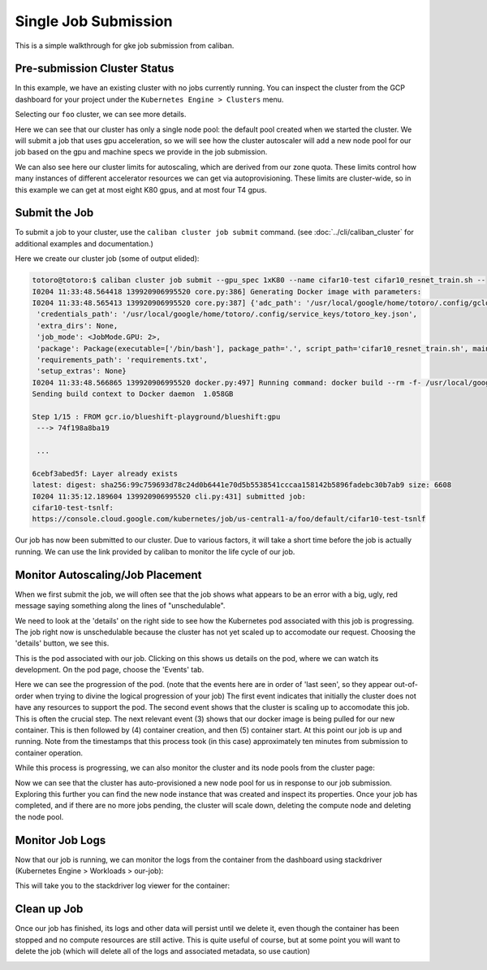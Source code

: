 Single Job Submission
^^^^^^^^^^^^^^^^^^^^^

This is a simple walkthrough for gke job submission from caliban.

Pre-submission Cluster Status
~~~~~~~~~~~~~~~~~~~~~~~~~~~~~

In this example, we have an existing cluster with no jobs currently running. You
can inspect the cluster from the GCP dashboard for your project under the
``Kubernetes Engine > Clusters`` menu.

.. image:: /_static/img/gke/pre_job_submission.png
  :width: 600
  :align: center
  :alt: Pre-submission

Selecting our ``foo`` cluster, we can see more details.

.. image:: /_static/img/gke/pre_job_details.png
  :width: 600
  :align: center
  :alt: Pre-submission details

Here we can see that our cluster has only a single node pool: the default pool
created when we started the cluster. We will submit a job that uses gpu
acceleration, so we will see how the cluster autoscaler will add a new node pool
for our job based on the gpu and machine specs we provide in the job submission.

We can also see here our cluster limits for autoscaling, which are derived from
our zone quota. These limits control how many instances of different accelerator
resources we can get via autoprovisioning. These limits are cluster-wide, so in
this example we can get at most eight K80 gpus, and at most four T4 gpus.

Submit the Job
~~~~~~~~~~~~~~

To submit a job to your cluster, use the ``caliban cluster job submit`` command.
(see :doc:`../cli/caliban_cluster` for additional examples and documentation.)

Here we create our cluster job (some of output elided):

.. code-block:: bash

   totoro@totoro:$ caliban cluster job submit --gpu_spec 1xK80 --name cifar10-test cifar10_resnet_train.sh --
   I0204 11:33:48.564418 139920906995520 core.py:386] Generating Docker image with parameters:
   I0204 11:33:48.565413 139920906995520 core.py:387] {'adc_path': '/usr/local/google/home/totoro/.config/gcloud/application_default_credentials.json',
    'credentials_path': '/usr/local/google/home/totoro/.config/service_keys/totoro_key.json',
    'extra_dirs': None,
    'job_mode': <JobMode.GPU: 2>,
    'package': Package(executable=['/bin/bash'], package_path='.', script_path='cifar10_resnet_train.sh', main_module=None),
    'requirements_path': 'requirements.txt',
    'setup_extras': None}
   I0204 11:33:48.566865 139920906995520 docker.py:497] Running command: docker build --rm -f- /usr/local/google/home/totoro/sw/tensorflow_models
   Sending build context to Docker daemon  1.058GB

   Step 1/15 : FROM gcr.io/blueshift-playground/blueshift:gpu
    ---> 74f198a8ba19

    ...

   6cebf3abed5f: Layer already exists
   latest: digest: sha256:99c759693d78c24d0b6441e70d5b5538541cccaa158142b5896fadebc30b7ab9 size: 6608
   I0204 11:35:12.189604 139920906995520 cli.py:431] submitted job:
   cifar10-test-tsnlf:
   https://console.cloud.google.com/kubernetes/job/us-central1-a/foo/default/cifar10-test-tsnlf

Our job has now been submitted to our cluster. Due to various factors, it will
take a short time before the job is actually running. We can use the link
provided by caliban to monitor the life cycle of our job.

Monitor Autoscaling/Job Placement
~~~~~~~~~~~~~~~~~~~~~~~~~~~~~~~~~

When we first submit the job, we will often see that the job shows what appears
to be an error with a big, ugly, red message saying something along the lines of
"unschedulable".

.. image:: /_static/img/gke/unschedulable.png
  :width: 600
  :align: center
  :alt: Unschedulable

We need to look at the 'details' on the right side to see how the Kubernetes pod
associated with this job is progressing. The job right now is unschedulable
because the cluster has not yet scaled up to accomodate our request. Choosing
the 'details' button, we see this.

.. image:: /_static/img/gke/unschedulable_details.png
  :width: 600
  :align: center
  :alt: Unschedulable details

This is the pod associated with our job. Clicking on this shows us details on
the pod, where we can watch its development. On the pod page, choose the
'Events' tab.

.. image:: /_static/img/gke/pod_events.png
  :width: 600
  :align: center
  :alt: Pod events

Here we can see the progression of the pod. (note that the events here are in
order of 'last seen', so they appear out-of-order when trying to divine the
logical progression of your job) The first event indicates that initially the
cluster does not have any resources to support the pod. The second event shows
that the cluster is scaling up to accomodate this job. This is often the crucial
step. The next relevant event (3) shows that our docker image is being pulled
for our new container. This is then followed by (4) container creation, and then
(5) container start. At this point our job is up and running. Note from the
timestamps that this process took (in this case) approximately ten minutes from
submission to container operation.

While this process is progressing, we can also monitor the cluster and its node
pools from the cluster page:

.. image:: /_static/img/gke/node_pool_autoprovision.png
  :width: 600
  :align: center
  :alt: Node pool autoprovisioning

Now we can see that the cluster has auto-provisioned a new node pool for us in
response to our job submission. Exploring this further you can find the new node
instance that was created and inspect its properties. Once your job has
completed, and if there are no more jobs pending, the cluster will scale down,
deleting the compute node and deleting the node pool.

Monitor Job Logs
~~~~~~~~~~~~~~~~

Now that our job is running, we can monitor the logs from the container from the
dashboard using stackdriver (Kubernetes Engine > Workloads > our-job):

.. image:: /_static/img/gke/job_logs.png
  :width: 600
  :align: center
  :alt: Job logs

This will take you to the stackdriver log viewer for the container:

.. image:: /_static/img/gke/stackdriver_logs.png
  :width: 600
  :align: center
  :alt: Stackdriver logs

Clean up Job
~~~~~~~~~~~~

Once our job has finished, its logs and other data will persist until we delete
it, even though the container has been stopped and no compute resources are
still active. This is quite useful of course, but at some point you will want to
delete the job (which will delete all of the logs and associated metadata, so
use caution)

.. image:: /_static/img/gke/cleanup_job.png
  :width: 600
  :align: center
  :alt: Cleanup job
